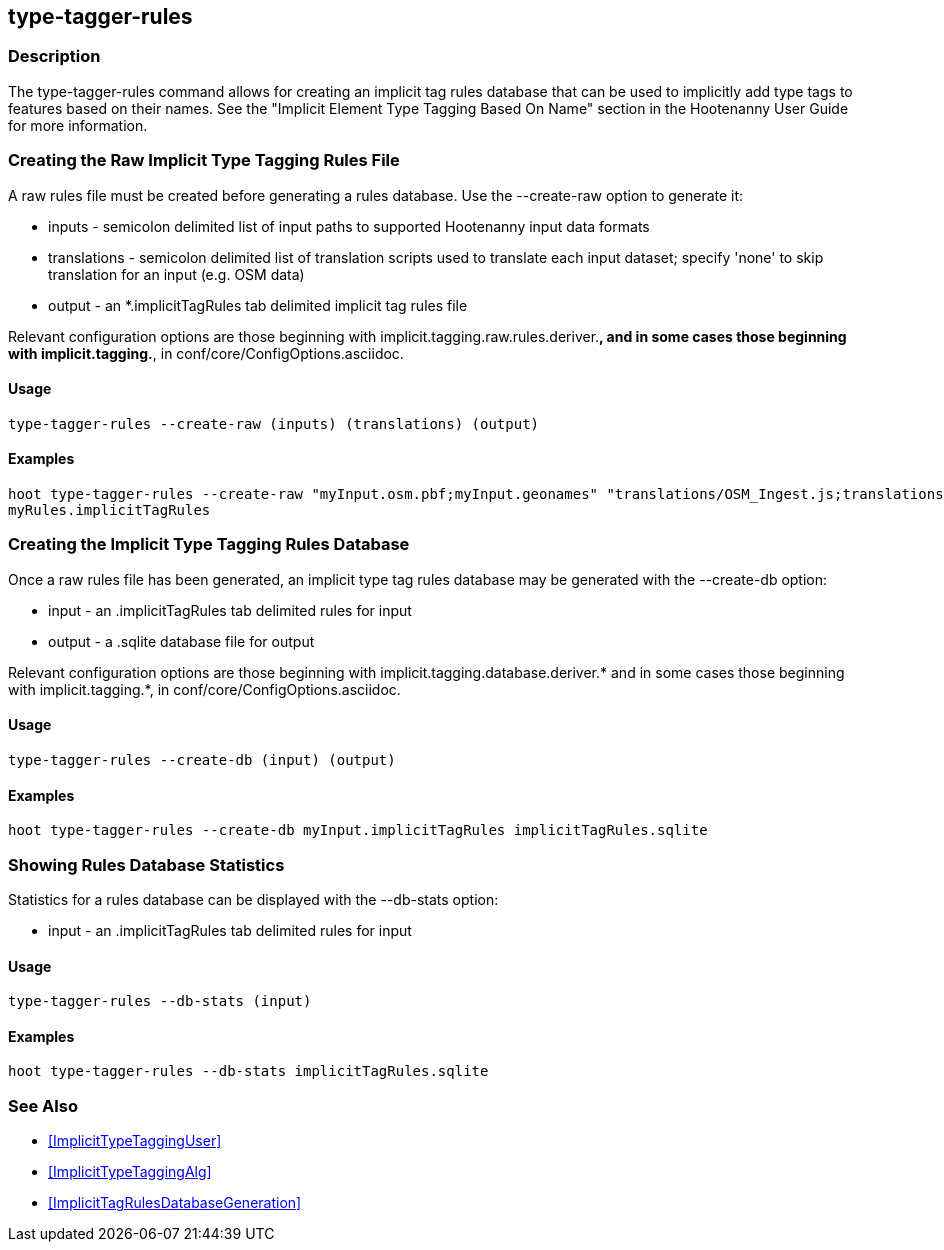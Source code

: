 == type-tagger-rules

=== Description

The +type-tagger-rules+ command allows for creating an implicit tag rules database that can be used to implicitly add type 
tags to features based on their names.  See the "Implicit Element Type Tagging Based On Name" section in the Hootenanny User Guide for 
more information.

=== Creating the Raw Implicit Type Tagging Rules File

A raw rules file must be created before generating a rules database.  Use the --create-raw option to generate it:

* +inputs+       - semicolon delimited list of input paths to supported Hootenanny input data formats
* +translations+ - semicolon delimited list of translation scripts used to translate each input dataset; specify 'none' to skip 
                   translation for an input (e.g. OSM data)
* +output+       - an *.implicitTagRules tab delimited implicit tag rules file

Relevant configuration options are those beginning with implicit.tagging.raw.rules.deriver.*, and in some cases those beginning with implicit.tagging.*, in conf/core/ConfigOptions.asciidoc.

==== Usage

--------------------------------------
type-tagger-rules --create-raw (inputs) (translations) (output)
--------------------------------------

==== Examples

--------------------------------------
hoot type-tagger-rules --create-raw "myInput.osm.pbf;myInput.geonames" "translations/OSM_Ingest.js;translations/GeoNames.js" \
myRules.implicitTagRules
--------------------------------------

=== Creating the Implicit Type Tagging Rules Database

Once a raw rules file has been generated, an implicit type tag rules database may be generated with the --create-db option:

* +input+       - an .implicitTagRules tab delimited rules for input
* +output+      - a .sqlite database file for output

Relevant configuration options are those beginning with implicit.tagging.database.deriver.* and in some cases those beginning with 
implicit.tagging.*, in conf/core/ConfigOptions.asciidoc.

==== Usage

--------------------------------------
type-tagger-rules --create-db (input) (output)
--------------------------------------

==== Examples

--------------------------------------
hoot type-tagger-rules --create-db myInput.implicitTagRules implicitTagRules.sqlite
--------------------------------------

=== Showing Rules Database Statistics

Statistics for a rules database can be displayed with the --db-stats option:

* +input+       - an .implicitTagRules tab delimited rules for input

==== Usage

--------------------------------------
type-tagger-rules --db-stats (input)
--------------------------------------

==== Examples

--------------------------------------
hoot type-tagger-rules --db-stats implicitTagRules.sqlite
--------------------------------------

=== See Also

* <<ImplicitTypeTaggingUser>>
* <<ImplicitTypeTaggingAlg>>
* <<ImplicitTagRulesDatabaseGeneration>>
